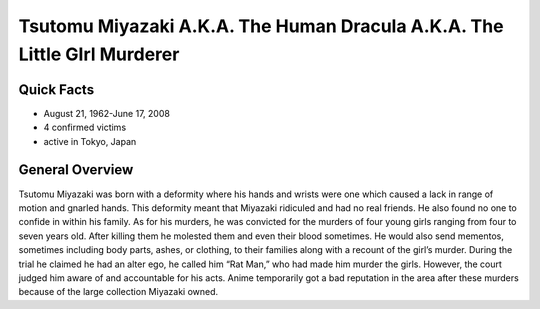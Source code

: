 .. //Hannahlynn Heinen//
Tsutomu Miyazaki A.K.A. The Human Dracula A.K.A. The Little GIrl Murderer
=========================================================================
Quick Facts
-----------
* August 21, 1962-June 17, 2008
* 4 confirmed victims
* active in Tokyo, Japan

General Overview
----------------
Tsutomu Miyazaki was born with a deformity where his hands and wrists were one which caused a lack in range of motion and gnarled hands. This deformity meant that Miyazaki ridiculed and had no real friends. He also found no one to confide in within his family. As for his murders, he was convicted for the murders of four young girls ranging from four to seven years old. After killing them he molested them and even their blood sometimes. He would also send mementos, sometimes including body parts, ashes, or clothing, to their families along with a recount of the girl’s murder. During the trial he claimed he had an alter ego, he called him “Rat Man,” who had made him murder the girls. However, the court judged him aware of and accountable for his acts. Anime temporarily got a bad reputation in the area after these murders because of the large collection Miyazaki owned.